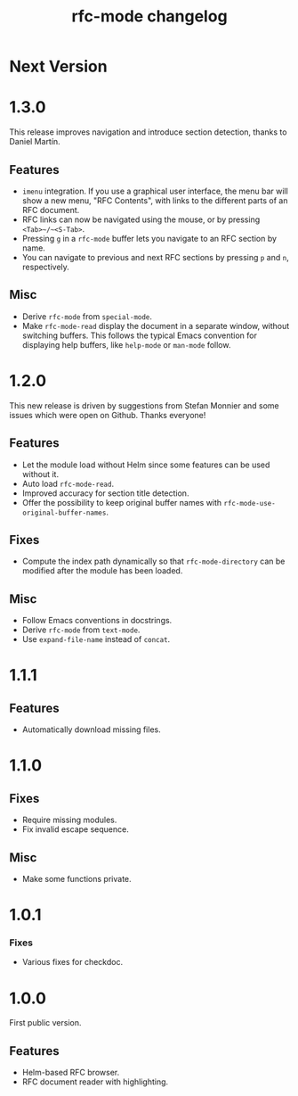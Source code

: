 #+TITLE: rfc-mode changelog

* Next Version

* 1.3.0
This release improves navigation and introduce section detection, thanks to
Daniel Martín.

** Features
- ~imenu~ integration. If you use a graphical user interface, the menu
  bar will show a new menu, "RFC Contents", with links to the
  different parts of an RFC document.
- RFC links can now be navigated using the mouse, or by pressing
  ~<Tab>~/~<S-Tab>~.
- Pressing ~g~ in a ~rfc-mode~ buffer lets you navigate to an RFC
  section by name.
- You can navigate to previous and next RFC sections by pressing ~p~ and
  ~n~, respectively.

** Misc
- Derive ~rfc-mode~ from ~special-mode~.
- Make ~rfc-mode-read~ display the document in a separate window,
  without switching buffers. This follows the typical Emacs convention
  for displaying help buffers, like ~help-mode~ or ~man-mode~ follow.

* 1.2.0
This new release is driven by suggestions from Stefan Monnier and some issues
which were open on Github. Thanks everyone!

** Features
- Let the module load without Helm since some features can be used without it.
- Auto load ~rfc-mode-read~.
- Improved accuracy for section title detection.
- Offer the possibility to keep original buffer names with
  ~rfc-mode-use-original-buffer-names~.

** Fixes
- Compute the index path dynamically so that ~rfc-mode-directory~ can be
  modified after the module has been loaded.

** Misc
- Follow Emacs conventions in docstrings.
- Derive ~rfc-mode~ from ~text-mode~.
- Use ~expand-file-name~ instead of ~concat~.

* 1.1.1
** Features
- Automatically download missing files.

* 1.1.0
** Fixes
- Require missing modules.
- Fix invalid escape sequence.

** Misc
- Make some functions private.

* 1.0.1
*** Fixes
- Various fixes for checkdoc.

* 1.0.0
First public version.

** Features
- Helm-based RFC browser.
- RFC document reader with highlighting.
